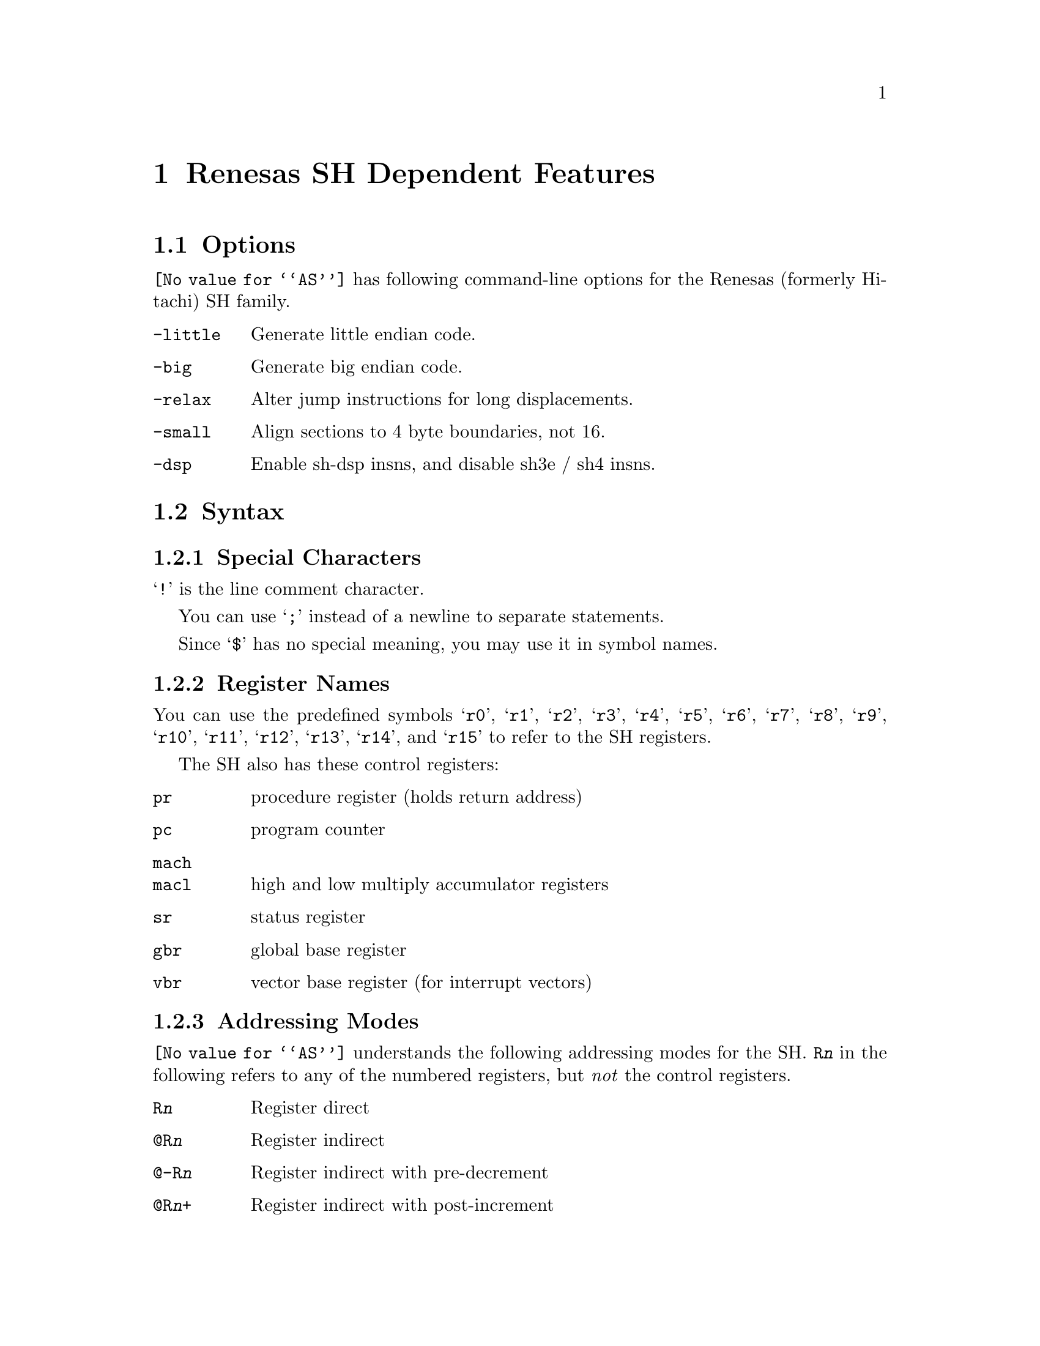 @c Copyright 1991, 1992, 1993, 1994, 1995, 1997, 2001
@c Free Software Foundation, Inc.
@c This is part of the GAS manual.
@c For copying conditions, see the file as.texinfo.
@page
@node SH-Dependent
@chapter Renesas SH Dependent Features

@cindex SH support
@menu
* SH Options::              Options
* SH Syntax::               Syntax
* SH Floating Point::       Floating Point
* SH Directives::           SH Machine Directives
* SH Opcodes::              Opcodes
@end menu

@node SH Options
@section Options

@cindex SH options
@cindex options, SH
@code{@value{AS}} has following command-line options for the Renesas
(formerly Hitachi) SH family.

@table @code
@kindex -little
@kindex -big
@kindex -relax
@kindex -small
@kindex -dsp

@item -little
Generate little endian code.

@item -big
Generate big endian code.

@item -relax
Alter jump instructions for long displacements.

@item -small
Align sections to 4 byte boundaries, not 16.

@item -dsp
Enable sh-dsp insns, and disable sh3e / sh4 insns.

@end table

@node SH Syntax
@section Syntax

@menu
* SH-Chars::                Special Characters
* SH-Regs::                 Register Names
* SH-Addressing::           Addressing Modes
@end menu

@node SH-Chars
@subsection Special Characters

@cindex line comment character, SH
@cindex SH line comment character
@samp{!} is the line comment character.

@cindex line separator, SH
@cindex statement separator, SH
@cindex SH line separator
You can use @samp{;} instead of a newline to separate statements.

@cindex symbol names, @samp{$} in
@cindex @code{$} in symbol names
Since @samp{$} has no special meaning, you may use it in symbol names.

@node SH-Regs
@subsection Register Names

@cindex SH registers
@cindex registers, SH
You can use the predefined symbols @samp{r0}, @samp{r1}, @samp{r2},
@samp{r3}, @samp{r4}, @samp{r5}, @samp{r6}, @samp{r7}, @samp{r8},
@samp{r9}, @samp{r10}, @samp{r11}, @samp{r12}, @samp{r13}, @samp{r14},
and @samp{r15} to refer to the SH registers.

The SH also has these control registers:

@table @code
@item pr
procedure register (holds return address)

@item pc
program counter

@item mach
@itemx macl
high and low multiply accumulator registers

@item sr
status register

@item gbr
global base register

@item vbr
vector base register (for interrupt vectors)
@end table

@node SH-Addressing
@subsection Addressing Modes

@cindex addressing modes, SH
@cindex SH addressing modes
@code{@value{AS}} understands the following addressing modes for the SH.
@code{R@var{n}} in the following refers to any of the numbered
registers, but @emph{not} the control registers.

@table @code
@item R@var{n}
Register direct

@item @@R@var{n}
Register indirect

@item @@-R@var{n}
Register indirect with pre-decrement

@item @@R@var{n}+
Register indirect with post-increment

@item @@(@var{disp}, R@var{n})
Register indirect with displacement

@item @@(R0, R@var{n})
Register indexed

@item @@(@var{disp}, GBR)
@code{GBR} offset

@item @@(R0, GBR)
GBR indexed

@item @var{addr}
@itemx @@(@var{disp}, PC)
PC relative address (for branch or for addressing memory).  The
@code{@value{AS}} implementation allows you to use the simpler form
@var{addr} anywhere a PC relative address is called for; the alternate
form is supported for compatibility with other assemblers.

@item #@var{imm}
Immediate data
@end table

@node SH Floating Point
@section Floating Point

@cindex floating point, SH (@sc{ieee})
@cindex SH floating point (@sc{ieee})
The SH family has no hardware floating point, but the @code{.float}
directive generates @sc{ieee} floating-point numbers for compatibility
with other development tools.

@node SH Directives
@section SH Machine Directives

@cindex SH machine directives
@cindex machine directives, SH
@cindex @code{uaword} directive, SH
@cindex @code{ualong} directive, SH

@table @code
@item uaword
@itemx ualong
@code{@value{AS}} will issue a warning when a misaligned @code{.word} or
@code{.long} directive is used.  You may use @code{.uaword} or
@code{.ualong} to indicate that the value is intentionally misaligned.
@end table

@node SH Opcodes
@section Opcodes

@cindex SH opcode summary
@cindex opcode summary, SH
@cindex mnemonics, SH
@cindex instruction summary, SH
For detailed information on the SH machine instruction set, see
@cite{SH-Microcomputer User's Manual} (Renesas).

@code{@value{AS}} implements all the standard SH opcodes.  No additional
pseudo-instructions are needed on this family.  Note, however, that
because @code{@value{AS}} supports a simpler form of PC-relative
addressing, you may simply write (for example)

@example
mov.l  bar,r0
@end example

@noindent
where other assemblers might require an explicit displacement to
@code{bar} from the program counter:

@example
mov.l  @@(@var{disp}, PC)
@end example

@ifset SMALL
@c this table, due to the multi-col faking and hardcoded order, looks silly
@c except in smallbook.  See comments below "@set SMALL" near top of this file.

Here is a summary of SH opcodes:

@page
@smallexample
@i{Legend:}
Rn        @r{a numbered register}
Rm        @r{another numbered register}
#imm      @r{immediate data}
disp      @r{displacement}
disp8     @r{8-bit displacement}
disp12    @r{12-bit displacement}

add #imm,Rn                    lds.l @@Rn+,PR              
add Rm,Rn                      mac.w @@Rm+,@@Rn+           
addc Rm,Rn                     mov #imm,Rn                 
addv Rm,Rn                     mov Rm,Rn                   
and #imm,R0                    mov.b Rm,@@(R0,Rn)          
and Rm,Rn                      mov.b Rm,@@-Rn              
and.b #imm,@@(R0,GBR)           mov.b Rm,@@Rn               
bf disp8                       mov.b @@(disp,Rm),R0        
bra disp12                     mov.b @@(disp,GBR),R0       
bsr disp12                     mov.b @@(R0,Rm),Rn          
bt disp8                       mov.b @@Rm+,Rn              
clrmac                         mov.b @@Rm,Rn               
clrt                           mov.b R0,@@(disp,Rm)        
cmp/eq #imm,R0                 mov.b R0,@@(disp,GBR)       
cmp/eq Rm,Rn                   mov.l Rm,@@(disp,Rn)        
cmp/ge Rm,Rn                   mov.l Rm,@@(R0,Rn)          
cmp/gt Rm,Rn                   mov.l Rm,@@-Rn              
cmp/hi Rm,Rn                   mov.l Rm,@@Rn               
cmp/hs Rm,Rn                   mov.l @@(disp,Rn),Rm        
cmp/pl Rn                      mov.l @@(disp,GBR),R0       
cmp/pz Rn                      mov.l @@(disp,PC),Rn        
cmp/str Rm,Rn                  mov.l @@(R0,Rm),Rn          
div0s Rm,Rn                    mov.l @@Rm+,Rn              
div0u                          mov.l @@Rm,Rn               
div1 Rm,Rn                     mov.l R0,@@(disp,GBR)       
exts.b Rm,Rn                   mov.w Rm,@@(R0,Rn)          
exts.w Rm,Rn                   mov.w Rm,@@-Rn              
extu.b Rm,Rn                   mov.w Rm,@@Rn               
extu.w Rm,Rn                   mov.w @@(disp,Rm),R0        
jmp @@Rn                        mov.w @@(disp,GBR),R0       
jsr @@Rn                        mov.w @@(disp,PC),Rn        
ldc Rn,GBR                     mov.w @@(R0,Rm),Rn          
ldc Rn,SR                      mov.w @@Rm+,Rn              
ldc Rn,VBR                     mov.w @@Rm,Rn               
ldc.l @@Rn+,GBR                 mov.w R0,@@(disp,Rm)        
ldc.l @@Rn+,SR                  mov.w R0,@@(disp,GBR)       
ldc.l @@Rn+,VBR                 mova @@(disp,PC),R0         
lds Rn,MACH                    movt Rn                     
lds Rn,MACL                    muls Rm,Rn                  
lds Rn,PR                      mulu Rm,Rn                  
lds.l @@Rn+,MACH                neg Rm,Rn                   
lds.l @@Rn+,MACL                negc Rm,Rn                  
@page
nop                            stc VBR,Rn                
not Rm,Rn                      stc.l GBR,@@-Rn           
or #imm,R0                     stc.l SR,@@-Rn            
or Rm,Rn                       stc.l VBR,@@-Rn           
or.b #imm,@@(R0,GBR)            sts MACH,Rn               
rotcl Rn                       sts MACL,Rn               
rotcr Rn                       sts PR,Rn                 
rotl Rn                        sts.l MACH,@@-Rn          
rotr Rn                        sts.l MACL,@@-Rn          
rte                            sts.l PR,@@-Rn            
rts                            sub Rm,Rn                 
sett                           subc Rm,Rn                
shal Rn                        subv Rm,Rn                
shar Rn                        swap.b Rm,Rn              
shll Rn                        swap.w Rm,Rn              
shll16 Rn                      tas.b @@Rn                
shll2 Rn                       trapa #imm                
shll8 Rn                       tst #imm,R0               
shlr Rn                        tst Rm,Rn                 
shlr16 Rn                      tst.b #imm,@@(R0,GBR)     
shlr2 Rn                       xor #imm,R0               
shlr8 Rn                       xor Rm,Rn                 
sleep                          xor.b #imm,@@(R0,GBR)     
stc GBR,Rn                     xtrct Rm,Rn               
stc SR,Rn
@end smallexample
@end ifset

@ifset Renesas-all
@ifclear GENERIC
@raisesections
@end ifclear
@end ifset

